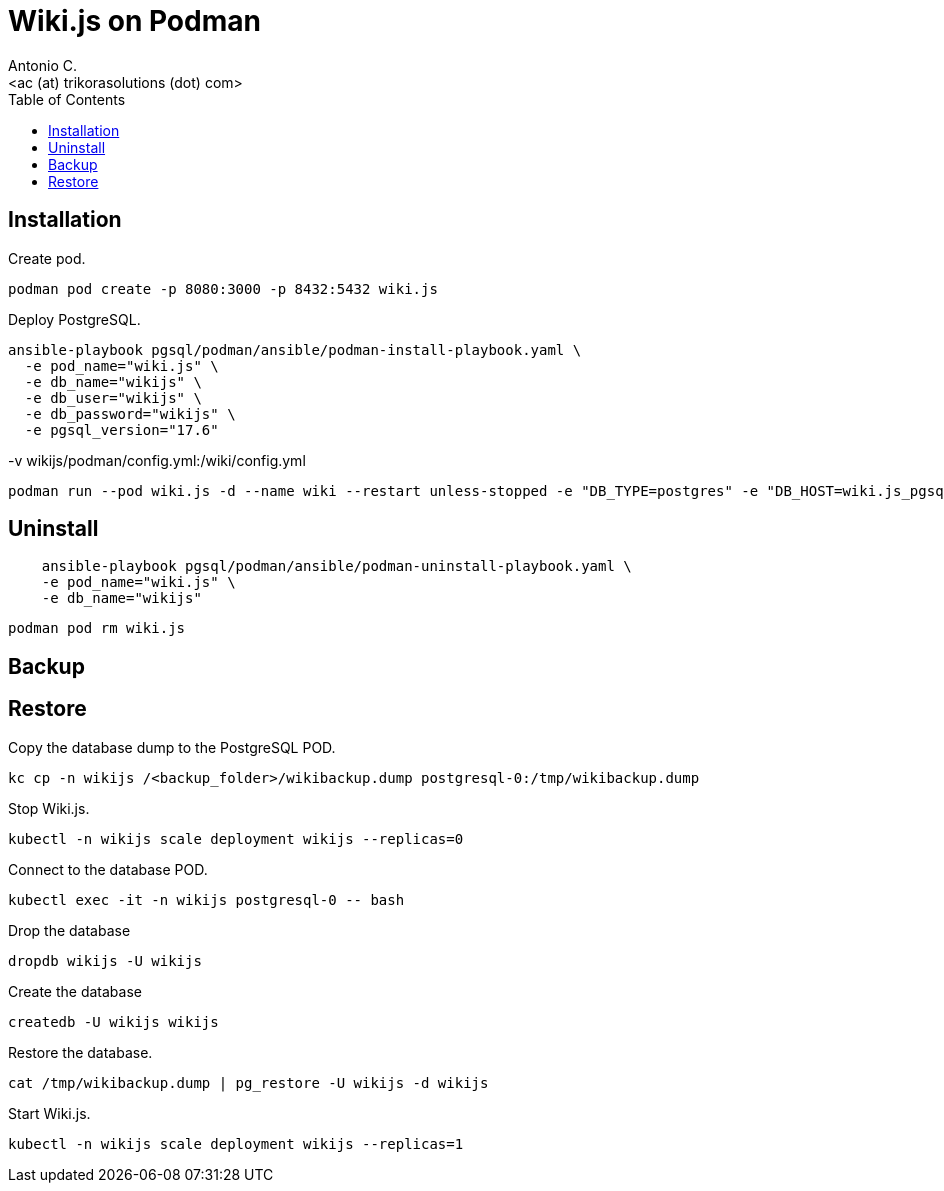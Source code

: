 = Wiki.js on Podman
:author:    Antonio C.
:email:     <ac (at) trikorasolutions (dot) com>
:Revision:  1
:toc:       left
:toc-title: Table of Contents
:icons: font
:source-highlighter: highlight.js


== Installation

Create pod.

[source,bash]
----
podman pod create -p 8080:3000 -p 8432:5432 wiki.js
----

Deploy PostgreSQL.

[source,bash]
----
ansible-playbook pgsql/podman/ansible/podman-install-playbook.yaml \
  -e pod_name="wiki.js" \
  -e db_name="wikijs" \
  -e db_user="wikijs" \
  -e db_password="wikijs" \
  -e pgsql_version="17.6"
----

-v wikijs/podman/config.yml:/wiki/config.yml

[source,bash]
----
podman run --pod wiki.js -d --name wiki --restart unless-stopped -e "DB_TYPE=postgres" -e "DB_HOST=wiki.js_pgsql_wikijs" -e "DB_PORT=5432" -e "DB_USER=wikijs" -e "DB_PASS=wikijs" -e "DB_NAME=wikijs" ghcr.io/requarks/wiki:2
----

== Uninstall

[source,bash]
----
    ansible-playbook pgsql/podman/ansible/podman-uninstall-playbook.yaml \
    -e pod_name="wiki.js" \
    -e db_name="wikijs"
----

[source,bash]
----
podman pod rm wiki.js 
----

== Backup

== Restore

Copy the database dump to the PostgreSQL POD.

[source,bash]
----
kc cp -n wikijs /<backup_folder>/wikibackup.dump postgresql-0:/tmp/wikibackup.dump
----

Stop Wiki.js.

[source,bash]
----
kubectl -n wikijs scale deployment wikijs --replicas=0
----

Connect to the database POD.

[source,bash]
----
kubectl exec -it -n wikijs postgresql-0 -- bash
----

Drop the database

[source,bash]
----
dropdb wikijs -U wikijs
----

Create the database

[source,bash]
----
createdb -U wikijs wikijs
----

Restore the database.

[source,bash]
----
cat /tmp/wikibackup.dump | pg_restore -U wikijs -d wikijs
----

Start Wiki.js.

[source,bash]
----
kubectl -n wikijs scale deployment wikijs --replicas=1
----
